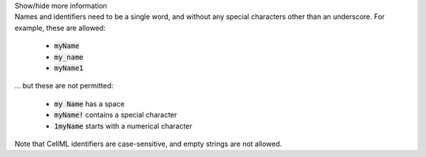 .. _inform3_1:

.. container:: toggle

    .. container:: header

        Show/hide more information

    .. container:: infospec

      Names and identifiers need to be a single word, and without any special
      characters other than an underscore.  For example, these are allowed:

        - :code:`myName`
        - :code:`my_name`
        - :code:`myName1`

      ... but these are not permitted:

        - :code:`my Name` has a space
        - :code:`myName!` contains a special character
        - :code:`1myName` starts with a numerical character

      Note that CellML identifiers are case-sensitive, and empty strings are not allowed.
